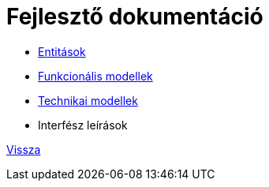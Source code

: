 = Fejlesztő dokumentáció

* link:entities.adoc[Entitások]

* link:functional-models.adoc[Funkcionális modellek]

* link:technical-models.adoc[Technikai modellek]

* Interfész leírások

link:../README.adoc[Vissza]